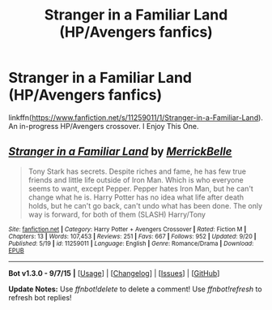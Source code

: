 #+TITLE: Stranger in a Familiar Land (HP/Avengers fanfics)

* Stranger in a Familiar Land (HP/Avengers fanfics)
:PROPERTIES:
:Author: fiaifit
:Score: 0
:DateUnix: 1442873854.0
:DateShort: 2015-Sep-22
:FlairText: Promotion
:END:
linkffn([[https://www.fanfiction.net/s/11259011/1/Stranger-in-a-Familiar-Land]]).\\
An in-progress HP/Avengers crossover. I Enjoy This One.


** [[http://www.fanfiction.net/s/11259011/1/][*/Stranger in a Familiar Land/*]] by [[https://www.fanfiction.net/u/6784354/MerrickBelle][/MerrickBelle/]]

#+begin_quote
  Tony Stark has secrets. Despite riches and fame, he has few true friends and little life outside of Iron Man. Which is who everyone seems to want, except Pepper. Pepper hates Iron Man, but he can't change what he is. Harry Potter has no idea what life after death holds, but he can't go back, can't undo what has been done. The only way is forward, for both of them (SLASH) Harry/Tony
#+end_quote

^{/Site/: [[http://www.fanfiction.net/][fanfiction.net]] *|* /Category/: Harry Potter + Avengers Crossover *|* /Rated/: Fiction M *|* /Chapters/: 13 *|* /Words/: 107,453 *|* /Reviews/: 251 *|* /Favs/: 667 *|* /Follows/: 952 *|* /Updated/: 9/20 *|* /Published/: 5/19 *|* /id/: 11259011 *|* /Language/: English *|* /Genre/: Romance/Drama *|* /Download/: [[http://www.p0ody-files.com/ff_to_ebook/mobile/makeEpub.php?id=11259011][EPUB]]}

--------------

*Bot v1.3.0 - 9/7/15* *|* [[[https://github.com/tusing/reddit-ffn-bot/wiki/Usage][Usage]]] | [[[https://github.com/tusing/reddit-ffn-bot/wiki/Changelog][Changelog]]] | [[[https://github.com/tusing/reddit-ffn-bot/issues/][Issues]]] | [[[https://github.com/tusing/reddit-ffn-bot/][GitHub]]]

*Update Notes:* Use /ffnbot!delete/ to delete a comment! Use /ffnbot!refresh/ to refresh bot replies!
:PROPERTIES:
:Author: FanfictionBot
:Score: 1
:DateUnix: 1442873913.0
:DateShort: 2015-Sep-22
:END:
